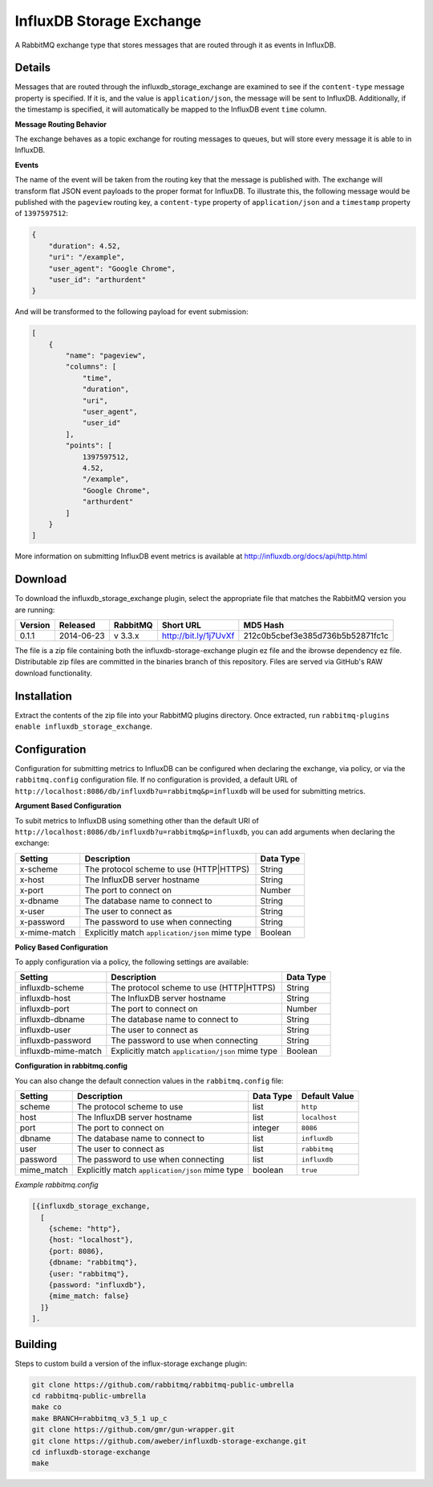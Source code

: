 InfluxDB Storage Exchange
=========================
A RabbitMQ exchange type that stores messages that are routed through it as
events in InfluxDB.

Details
-------
Messages that are routed through the influxdb_storage_exchange are examined to
see if the ``content-type`` message property is specified. If it is, and the value
is ``application/json``, the message will be sent to InfluxDB. Additionally, if
the timestamp is specified, it will automatically be mapped to the InfluxDB
event ``time`` column.

**Message Routing Behavior**

The exchange behaves as a topic exchange for routing  messages to queues, but
will  store every message it is able to in InfluxDB.

**Events**

The name of the event will be taken from the routing key that the message is
published with. The exchange will transform flat JSON event payloads to the
proper format for InfluxDB. To illustrate this, the following message would be
published with the ``pageview`` routing key, a ``content-type`` property of
``application/json`` and a ``timestamp`` property of ``1397597512``:

..  code-block:: javascript

    {
        "duration": 4.52,
        "uri": "/example",
        "user_agent": "Google Chrome",
        "user_id": "arthurdent"
    }

And will be transformed to the following payload for event submission:

..  code-block:: javascript

    [
        {
            "name": "pageview",
            "columns": [
                "time",
                "duration",
                "uri",
                "user_agent",
                "user_id"
            ],
            "points": [
                1397597512,
                4.52,
                "/example",
                "Google Chrome",
                "arthurdent"
            ]
        }
    ]

More information on submitting InfluxDB event metrics is available at
http://influxdb.org/docs/api/http.html

Download
--------
To download the influxdb_storage_exchange plugin, select the appropriate file
that matches the RabbitMQ version you are running:

+---------+------------+----------+-----------------------+----------------------------------+
| Version |  Released  | RabbitMQ | Short URL             | MD5 Hash                         |
+=========+============+==========+=======================+==================================+
|  0.1.1  | 2014-06-23 | v 3.3.x  | http://bit.ly/1j7UvXf | 212c0b5cbef3e385d736b5b52871fc1c |
+---------+------------+----------+-----------------------+----------------------------------+

The file is a zip file containing both the influxdb-storage-exchange plugin ez file
and the ibrowse dependency ez file. Distributable zip files are committed in the
binaries branch of this repository. Files are served via GitHub's RAW download
functionality.

Installation
------------
Extract the contents of the zip file into your RabbitMQ plugins directory. Once
extracted, run ``rabbitmq-plugins enable influxdb_storage_exchange``.

Configuration
-------------
Configuration for submitting metrics to InfluxDB can be configured when
declaring the exchange, via policy, or via the ``rabbitmq.config`` configuration
file. If no configuration is provided, a default URL of
``http://localhost:8086/db/influxdb?u=rabbitmq&p=influxdb`` will be used for
submitting metrics.

**Argument Based Configuration**

To subit metrics to InfluxDB using something other than the default URI of
``http://localhost:8086/db/influxdb?u=rabbitmq&p=influxdb``, you can
add arguments when declaring the exchange:

+--------------+-------------------------------------------------+-----------+
| Setting      | Description                                     | Data Type |
+==============+=================================================+===========+
| x-scheme     | The protocol scheme to use (HTTP|HTTPS)         | String    |
+--------------+-------------------------------------------------+-----------+
| x-host       | The InfluxDB server hostname                    | String    |
+--------------+-------------------------------------------------+-----------+
| x-port       | The port to connect on                          | Number    |
+--------------+-------------------------------------------------+-----------+
| x-dbname     | The database name to connect to                 | String    |
+--------------+-------------------------------------------------+-----------+
| x-user       | The user to connect as                          | String    |
+--------------+-------------------------------------------------+-----------+
| x-password   | The password to use when connecting             | String    |
+--------------+-------------------------------------------------+-----------+
| x-mime-match | Explicitly match ``application/json`` mime type | Boolean   |
+--------------+-------------------------------------------------+-----------+

**Policy Based Configuration**

To apply configuration via a policy, the following settings are available:

+---------------------+-------------------------------------------------+-----------+
| Setting             | Description                                     | Data Type |
+=====================+=================================================+===========+
| influxdb-scheme     | The protocol scheme to use (HTTP|HTTPS)         | String    |
+---------------------+-------------------------------------------------+-----------+
| influxdb-host       | The InfluxDB server hostname                    | String    |
+---------------------+-------------------------------------------------+-----------+
| influxdb-port       | The port to connect on                          | Number    |
+---------------------+-------------------------------------------------+-----------+
| influxdb-dbname     | The database name to connect to                 | String    |
+---------------------+-------------------------------------------------+-----------+
| influxdb-user       | The user to connect as                          | String    |
+---------------------+-------------------------------------------------+-----------+
| influxdb-password   | The password to use when connecting             | String    |
+---------------------+-------------------------------------------------+-----------+
| influxdb-mime-match | Explicitly match ``application/json`` mime type | Boolean   |
+---------------------+-------------------------------------------------+-----------+

**Configuration in rabbitmq.config**

You can also change the default connection values in the ``rabbitmq.config`` file:

+--------------+-------------------------------------------------+-----------+---------------+
| Setting      | Description                                     | Data Type | Default Value |
+==============+=================================================+===========+===============+
| scheme       | The protocol scheme to use                      | list      | ``http``      |
+--------------+-------------------------------------------------+-----------+---------------+
| host         | The InfluxDB server hostname                    | list      | ``localhost`` |
+--------------+-------------------------------------------------+-----------+---------------+
| port         | The port to connect on                          | integer   | ``8086``      |
+--------------+-------------------------------------------------+-----------+---------------+
| dbname       | The database name to connect to                 | list      | ``influxdb``  |
+--------------+-------------------------------------------------+-----------+---------------+
| user         | The user to connect as                          | list      | ``rabbitmq``  |
+--------------+-------------------------------------------------+-----------+---------------+
| password     | The password to use when connecting             | list      | ``influxdb``  |
+--------------+-------------------------------------------------+-----------+---------------+
| mime_match   | Explicitly match ``application/json`` mime type | boolean   | ``true``      |
+--------------+-------------------------------------------------+-----------+---------------+

*Example rabbitmq.config*

..  code-block:: erlang

    [{influxdb_storage_exchange,
      [
        {scheme: "http"},
        {host: "localhost"},
        {port: 8086},
        {dbname: "rabbitmq"},
        {user: "rabbitmq"},
        {password: "influxdb"},
        {mime_match: false}
      ]}
    ].

Building
--------
Steps to custom build a version of the influx-storage exchange plugin:

.. code-block:: bash

    git clone https://github.com/rabbitmq/rabbitmq-public-umbrella
    cd rabbitmq-public-umbrella
    make co
    make BRANCH=rabbitmq_v3_5_1 up_c
    git clone https://github.com/gmr/gun-wrapper.git
    git clone https://github.com/aweber/influxdb-storage-exchange.git
    cd influxdb-storage-exchange
    make
